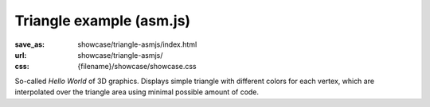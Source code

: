 Triangle example (asm.js)
#########################

:save_as: showcase/triangle-asmjs/index.html
:url: showcase/triangle-asmjs/
:css: {filename}/showcase/showcase.css

So-called *Hello World* of 3D graphics. Displays simple triangle with different
colors for each vertex, which are interpolated over the triangle area using
minimal possible amount of code.

.. raw:: html

    <div id="wrapper3"><div id="wrapper2"><div id="wrapper"><div id="listener">
      <canvas id="module"></canvas>
      <div id="status">Initialization...</div>
      <div id="status-description"></div>
      <script src="{filename}/showcase/EmscriptenApplication.js"></script>
      <script async="async" src="magnum-triangle.js"></script>
      <!-- pelican:attach src="{attach}/showcase/triangle-asmjs/magnum-triangle.js" -->
      <!-- pelican:attach src="{attach}/showcase/triangle-asmjs/magnum-triangle.js.mem" -->
    </div></div></div></div>

.. block-warning:: Doesn't work?

    This example requires a browser with WebGL 1 enabled. Unlike the
    `WebAssembly version <{filename}/pages/showcase/triangle.rst>`__, this
    example uses only `asm.js <http://asmjs.org/>`_, so it should work on more
    browsers. If you see a black rectangle instead of a live example, the
    browser console might show some details about the error. See the
    `Showcase <{filename}/pages/showcase.rst>`_ page for more information; you
    can also report a bug either for the :gh:`example itself <mosra/magnum-examples>`
    or :gh:`for the website <mosra/magnum-website>`. Feedback welcome!

.. block-info:: Source code and documentation

    You can find :gh:`source code of this example <mosra/magnum-examples$master/src/triangle>`
    on GitHub. This example is also thoroughly explained
    :dox:`in the documentation <examples-triangle>`.

